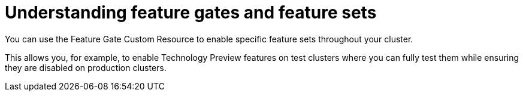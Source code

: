 // Module included in the following assemblies:
//
// * nodes/nodes-cluster-enabling-features.adoc

[id="nodes-cluster-features-about_{context}"]
= Understanding feature gates and feature sets

You can use the Feature Gate Custom Resource to enable specific
feature sets throughout your cluster. 

This allows you, for example, to enable Technology Preview features on test clusters where you can fully test them while
ensuring they are disabled on production clusters.

////
If you disable a feature that appears in the web console, you might see that feature, but
no objects are listed. For example, if you disable builds, you can see the *Builds* tab in the web console, but there are no builds present.

If you attempt to use commands associated with a disabled feature, such as `oc start-build`, {product-title}
displays an error.

[NOTE]
====
If you disable a feature that any application in the cluster relies on, the application might not
function properly, depending upon the feature disabled and how the application uses that feature.
====
////
